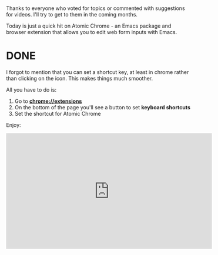 #+BEGIN_COMMENT
.. title: Using Emacs 40 - Atomic Chrome
.. slug: using-emacs-40-atomic-chrome
.. date: 2018-01-31 07:00:00 UTC-04:00
.. tags: emacs, learning, tools
.. category: 
.. link: 
.. description: 
.. type: text
#+END_COMMENT

* 
Thanks to everyone who voted for topics or commented with suggestions
for videos. I'll try to get to them in the coming months.

Today is just a quick hit on Atomic Chrome - an Emacs package and
browser extension that allows you to edit web form inputs with Emacs.

* DONE

I forgot to mention that you can set a shortcut key, at least in chrome rather than
clicking on the icon. This makes things much smoother.

All you have to do is:

1. Go to **chrome://extensions**
2. On the bottom of the page you'll see a button to set **keyboard shortcuts**
3. Set the shortcut for Atomic Chrome

Enjoy:

#+BEGIN_EXPORT HTML
<iframe width="560" height="315" src="https://www.youtube.com/embed/wyPZws66Sic" frameborder="0" allow="autoplay; encrypted-media" allowfullscreen></iframe>
#+END_EXPORT








